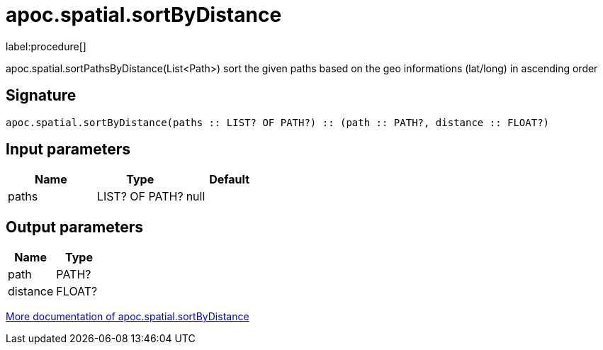 ////
This file is generated by DocsTest, so don't change it!
////

= apoc.spatial.sortByDistance
:description: This section contains reference documentation for the apoc.spatial.sortByDistance procedure.

label:procedure[]

[.emphasis]
apoc.spatial.sortPathsByDistance(List<Path>) sort the given paths based on the geo informations (lat/long) in ascending order

== Signature

[source]
----
apoc.spatial.sortByDistance(paths :: LIST? OF PATH?) :: (path :: PATH?, distance :: FLOAT?)
----

== Input parameters
[.procedures, opts=header]
|===
| Name | Type | Default 
|paths|LIST? OF PATH?|null
|===

== Output parameters
[.procedures, opts=header]
|===
| Name | Type 
|path|PATH?
|distance|FLOAT?
|===

xref::misc/spatial.adoc[More documentation of apoc.spatial.sortByDistance,role=more information]

